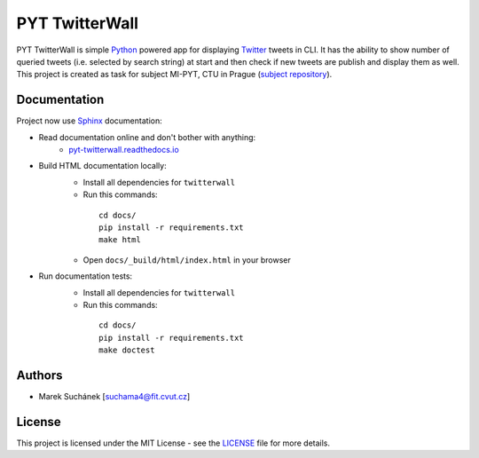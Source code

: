 PYT TwitterWall
===============

|License| |Version| |Build Status|

PYT TwitterWall is simple `Python`_ powered app for displaying `Twitter`_
tweets in CLI. It has the ability to show number of queried tweets (i.e.
selected by search string) at start and then check if new tweets are publish
and display them as well. This project is created as task for subject MI-PYT,
CTU in Prague (`subject repository`_).

Documentation
-------------

Project now use `Sphinx`_ documentation:

* Read documentation online and don't bother with anything:
   - `pyt-twitterwall.readthedocs.io`_
* Build HTML documentation locally:
   - Install all dependencies for ``twitterwall``
   - Run this commands:
    ::

       cd docs/
       pip install -r requirements.txt
       make html
   - Open ``docs/_build/html/index.html`` in your browser
* Run documentation tests:
   - Install all dependencies for ``twitterwall``
   - Run this commands:
    ::

       cd docs/
       pip install -r requirements.txt
       make doctest

Authors
-------

-  Marek Suchánek [`suchama4@fit.cvut.cz`_]

License
-------

This project is licensed under the MIT License - see the `LICENSE`_
file for more details.

.. _Python: https://www.python.org
.. _Twitter: https://twitter.com
.. _subject repository: https://github.com/cvut/MI-PYT
.. _Sphinx: http://www.sphinx-doc.org
.. _pyt-twitterwall.readthedocs.io: http://pyt-twitterwall.readthedocs.io
.. _suchama4@fit.cvut.cz: mailto:suchama4@fit.cvut.cz
.. _LICENSE: LICENSE

.. |License| image:: https://img.shields.io/badge/license-MIT-blue.svg
   :target: LICENSE
.. |Version| image:: https://img.shields.io/badge/release-v0.5-orange.svg
.. |Build Status| image:: https://travis-ci.org/MarekSuchanek/PYT-TwitterWall.svg?branch=master
   :target: https://travis-ci.org/MarekSuchanek/PYT-TwitterWall
